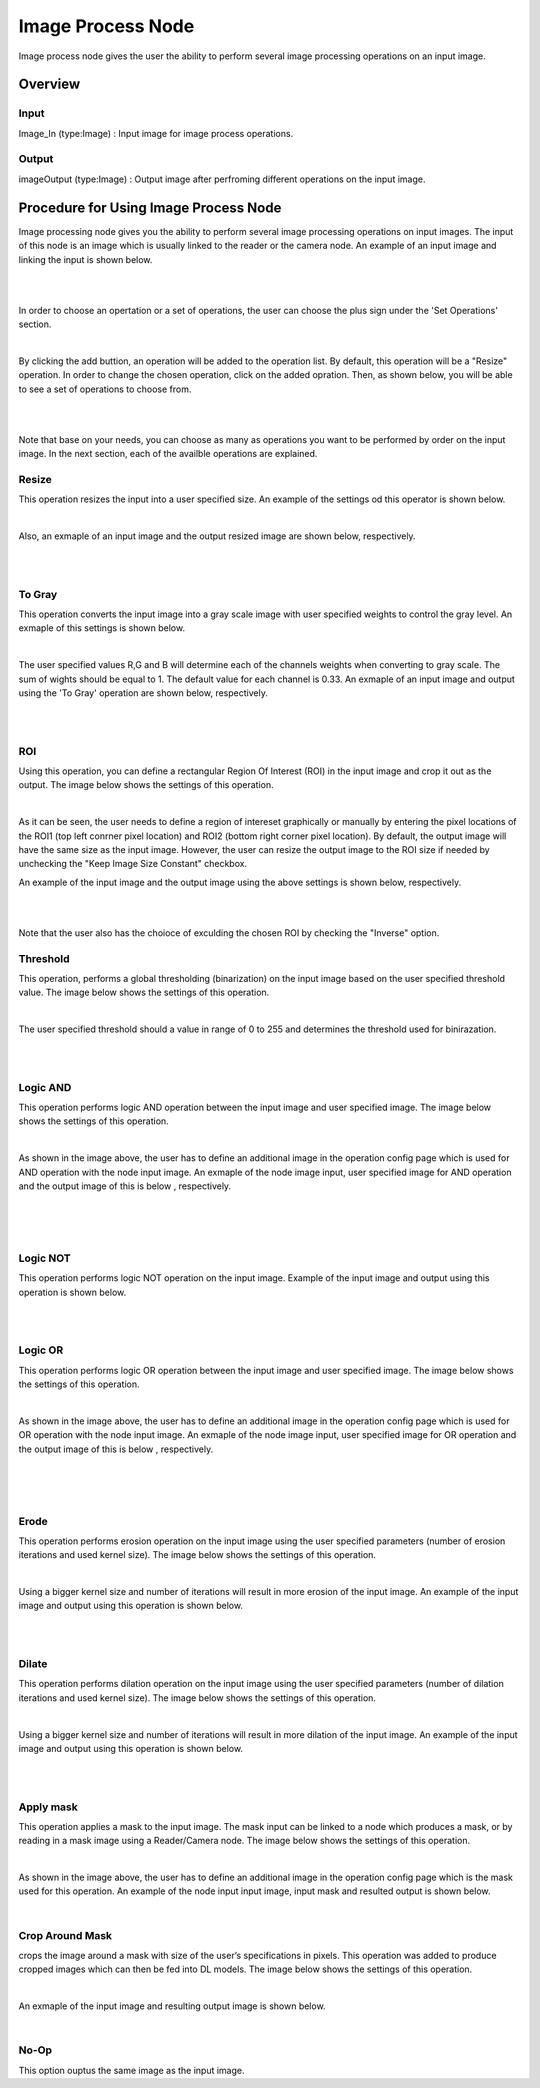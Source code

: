 Image Process Node
========================

Image process node gives the user the ability to perform several image processing operations on an input image. 

Overview
------------------------

Input 
~~~~~~~~~~~~~~~~~~~~~~~~~~~

Image_In (type:Image) : Input image for image process operations.  

Output
~~~~~~~~~~~~~~~~~~~~~~~~~~

imageOutput (type:Image) : Output image after perfroming different operations on the input image.

Procedure for Using Image Process Node
------------------------------------------


Image processing node gives you the ability to perform several image processing operations on input images. The input of
this node is an image which is usually linked to the reader or the camera node. An example of an input image and linking the input is shown below. 

.. image:: Images/img1.png
    :align: center
    
|

.. image:: Images/img3.png
    :align: center
    
|

In order to choose an opertation or a set of operations, the user can choose the plus sign under the 'Set Operations' section. 

.. image:: Images/img4.png
    :align: center
    
|

By clicking the add buttion, an operation will be added to the operation list. By default, this operation will be a "Resize" operation. In order to change the chosen operation, click on the added opration. Then, as shown below, you will 
be able to see a set of operations to choose from. 

.. image:: Images/img5.png
    :align: center
    
|

.. image:: Images/img6.png
    :align: center
    
|

Note that base on your needs, you can choose as many as operations you want to be performed by order on the input image. In the next section, each of the availble operations are explained. 

Resize
~~~~~~~~~~~~~~
This operation resizes the input into a user specified size. An example of the settings od this operator is shown below. 


.. image:: Images/resize/gui.png
    :align: center
    
|

Also, an exmaple of an input image and the output resized image are shown below, respectively. 

.. image:: Images/resize/in.png
    :align: center
    
|

.. image:: Images/resize/out.png
    :align: center
    
|

To Gray
~~~~~~~~~~~~~~
This operation converts the input image into a gray scale image with user specified weights to control the gray level. An exmaple of this settings is shown below. 

.. image:: Images/toGray/gui.png
    :align: center
    
| 

The user specified values R,G and B will determine each of the channels weights when converting to gray scale. The sum of wights should be equal to 1. The default value for each channel is 0.33. An exmaple of an input image and output using the 
'To Gray' operation are shown below, respectively.

.. image:: Images/toGray/in.png
    :align: center
    
|

.. image:: Images/toGray/out.png
    :align: center
    
|

    
ROI
~~~~~~~~~~~~~~
Using this operation, you can define a rectangular Region Of Interest (ROI) in the input image and crop it out as the output. The image below shows the settings of this operation. 

.. image:: Images/ROI/gui.png
    :align: center
    
| 

As it can be seen, the user needs to define a region of intereset graphically or manually by entering the pixel locations of the ROI1 (top left conrner pixel location) and ROI2 (bottom right corner pixel location). By default, the output image 
will have the same size as the input image. However, the user can resize the output image to the ROI size if needed by unchecking the "Keep Image Size Constant" checkbox. 

An example of the input image and the output image using the above settings is shown below, respectively.

.. image:: Images/ROI/in.png
    :align: center
    
|

.. image:: Images/ROI/out.png
    :align: center
    
|

Note that the user also has the choioce of exculding the chosen ROI by checking the "Inverse" option.  

Threshold
~~~~~~~~~~~~~~
This operation, performs a global thresholding (binarization) on the input image based on the user specified threshold value. The image below shows the settings of this operation. 

.. image:: Images/threshold/gui.png
    :align: center
    
|

The user specified threshold should a value in range of 0 to 255 and determines the threshold used for binirazation. 

.. image:: Images/threshold/in.png
    :align: center
    
|

.. image:: Images/threshold/out.png
    :align: center
    
|

Logic AND
~~~~~~~~~~~~~~
This operation performs logic AND operation between the input image and user specified image. The image below shows the settings of this operation. 

.. image:: Images/logic_and/gui.png
    :align: center
    
|

As shown in the image above, the user has to define an additional image in the operation config page which is used for AND operation with the node input image. An exmaple of the node image input, user specified image for AND operation and the output image of this 
is below , respectively.

.. image:: Images/logic_and/in.png
    :align: center
    
|

.. image:: Images/logic_and/in1.png
    :align: center
    
|

.. image:: Images/logic_and/out.png
    :align: center
    
|

Logic NOT
~~~~~~~~~~~~~~
This operation performs logic NOT operation on the input image. Example of the input image and output using this operation is shown below.

.. image:: Images/logic_not/in.png
    :align: center
    
|

.. image:: Images/logic_not/out.png
    :align: center
    
|

Logic OR
~~~~~~~~~~~~~~
This operation performs logic OR operation between the input image and user specified image. The image below shows the settings of this operation. 

.. image:: Images/logic_or/gui.png
    :align: center
    
|

As shown in the image above, the user has to define an additional image in the operation config page which is used for OR operation with the node input image. An exmaple of the node image input, user specified image for OR operation and the output image of this 
is below , respectively.

.. image:: Images/logic_or/in.png
    :align: center
    
|

.. image:: Images/logic_or/in1.png
    :align: center
    
|

.. image:: Images/logic_or/out.png
    :align: center
    
|

Erode
~~~~~~~~~~~~~~
This operation performs erosion operation on the input image using the user specified parameters (number of erosion iterations and used kernel size). The image below shows the settings of this operation. 

.. image:: Images/erode/gui.png
    :align: center
    
|

Using a bigger kernel size and number of iterations will result in more erosion of the input image. An example of the input image and output using this operation is shown below.

.. image:: Images/erode/in_erode.png
    :align: center
    
|

.. image:: Images/erode/out_erode.png
    :align: center
    
|

Dilate
~~~~~~~~~~~~~~
This operation performs dilation operation on the input image using the user specified parameters (number of dilation iterations and used kernel size). The image below shows the settings of this operation.

.. image:: Images/dilate/gui.png
    :align: center
    
|

Using a bigger kernel size and number of iterations will result in more dilation of the input image. An example of the input image and output using this operation is shown below.

.. image:: Images/dilate/in.png
    :align: center
    
|

.. image:: Images/dilate/out.png
    :align: center
    
|

Apply mask
~~~~~~~~~~~~~~
This operation applies a mask to the input image. The mask input can be linked to a node which produces a mask, or by reading in a mask image using a Reader/Camera node. The image below shows the settings of this operation.

.. image:: Images/apply_mask/gui.png
    :align: center
    
|

As shown in the image above, the user has to define an additional image in the operation config page which is the mask used for this operation. An example of the node input input image, input mask and resulted output is shown below. 

.. image:: Images/apply_mask/img.png
    :align: center
    
|

Crop Around Mask
~~~~~~~~~~~~~~
crops the image around a mask with size of the user’s specifications in pixels. This operation was added to produce cropped images which can then be fed into DL models. The image below shows the settings of this operation.

.. image:: Images/crop_around_mask/gui.png
    :align: center
    
|

An exmaple of the input image and resulting output image is shown below. 

.. image:: Images/crop_around_mask/apply_mask.png
    :align: center
    
|

No-Op
~~~~~~~~~~~~~~
This option ouptus the same image as the input image.



    